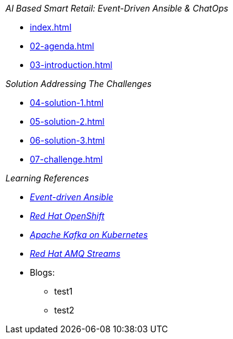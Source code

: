 
._AI Based Smart Retail: Event-Driven Ansible & ChatOps_
* xref:index.adoc[]
* xref:02-agenda.adoc[]
* xref:03-introduction.adoc[]

._Solution Addressing The Challenges_
* xref:04-solution-1.adoc[]
* xref:05-solution-2.adoc[]
* xref:06-solution-3.adoc[]
* xref:07-challenge.adoc[]

._Learning References_
* https://www.redhat.com/en/technologies/management/ansible/event-driven-ansible[_Event-driven Ansible_]
* https://developers.redhat.com/learn?ref=webconsole[_Red Hat OpenShift_]
* https://developers.redhat.com/topics/kafka-kubernetes[_Apache Kafka on Kubernetes_]
* https://www.redhat.com/en/resources/amq-streams-datasheet[_Red Hat AMQ 
Streams_]
* Blogs:
** test1
** test2